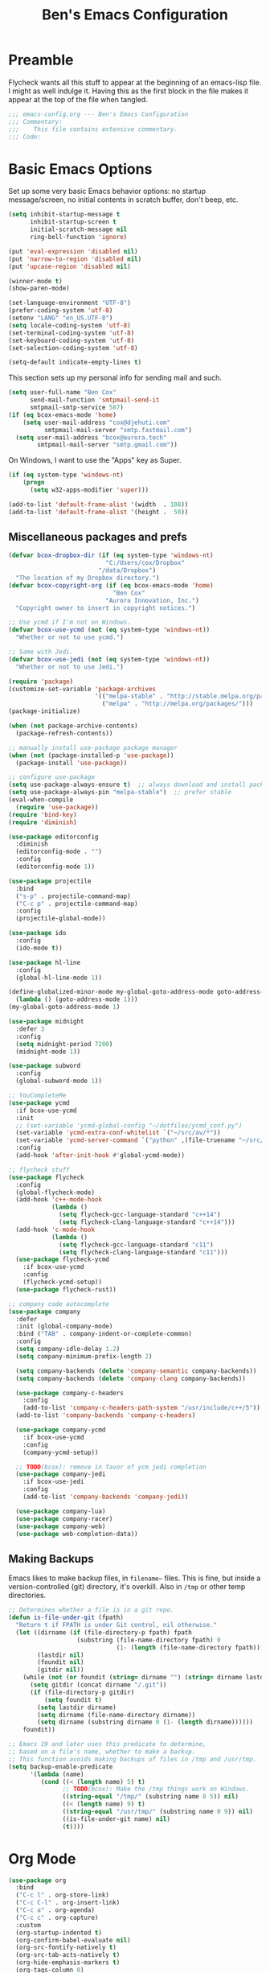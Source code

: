 #+TITLE: Ben's Emacs Configuration

* Preamble

Flycheck wants all this stuff to appear at the beginning of an emacs-lisp file. I might as well indulge it. Having this as the first block in the file makes it appear at the top of the file when tangled.

#+BEGIN_SRC emacs-lisp
  ;;; emacs-config.org --- Ben's Emacs Configuration
  ;;; Commentary:
  ;;;    This file contains extensive commentary.
  ;;; Code:
#+END_SRC

* Basic Emacs Options

Set up some very basic Emacs behavior options: no startup message/screen, no initial contents in scratch buffer, don't beep, etc.

#+BEGIN_SRC emacs-lisp
  (setq inhibit-startup-message t
        inhibit-startup-screen t
        initial-scratch-message nil
        ring-bell-function 'ignore)

  (put 'eval-expression 'disabled nil)
  (put 'narrow-to-region 'disabled nil)
  (put 'upcase-region 'disabled nil)

  (winner-mode t)
  (show-paren-mode)

  (set-language-environment "UTF-8")
  (prefer-coding-system 'utf-8)
  (setenv "LANG" "en_US.UTF-8")
  (setq locale-coding-system 'utf-8)
  (set-terminal-coding-system 'utf-8)
  (set-keyboard-coding-system 'utf-8)
  (set-selection-coding-system 'utf-8)

  (setq-default indicate-empty-lines t)
#+END_SRC

This section sets up my personal info for sending mail and such.

#+BEGIN_SRC emacs-lisp
  (setq user-full-name "Ben Cox"
        send-mail-function 'smtpmail-send-it
        smtpmail-smtp-service 587)
  (if (eq bcox-emacs-mode 'home)
      (setq user-mail-address "cox@djehuti.com"
            smtpmail-mail-server "smtp.fastmail.com")
    (setq user-mail-address "bcox@aurora.tech"
          smtpmail-mail-server "smtp.gmail.com"))
#+END_SRC

On Windows, I want to use the "Apps" key as Super.

#+BEGIN_SRC emacs-lisp
  (if (eq system-type 'windows-nt)
      (progn
        (setq w32-apps-modifier 'super)))
#+END_SRC

#+BEGIN_SRC emacs-lisp
  (add-to-list 'default-frame-alist '(width  . 108))
  (add-to-list 'default-frame-alist '(height .  50))
#+END_SRC

** Miscellaneous packages and prefs

#+BEGIN_SRC emacs-lisp
  (defvar bcox-dropbox-dir (if (eq system-type 'windows-nt)
                             "C:/Users/cox/Dropbox"
                           "/data/Dropbox")
    "The location of my Dropbox directory.")
  (defvar bcox-copyright-org (if (eq bcox-emacs-mode 'home)
                               "Ben Cox"
                             "Aurora Innovation, Inc.")
    "Copyright owner to insert in copyright notices.")
#+END_SRC

#+BEGIN_SRC emacs-lisp
  ;; Use ycmd if I'm not on Windows.
  (defvar bcox-use-ycmd (not (eq system-type 'windows-nt))
    "Whether or not to use ycmd.")

  ;; Same with Jedi.
  (defvar bcox-use-jedi (not (eq system-type 'windows-nt))
    "Whether or not to use Jedi.")
#+END_SRC

#+BEGIN_SRC emacs-lisp
  (require 'package)
  (customize-set-variable 'package-archives
                          '(("melpa-stable" . "http://stable.melpa.org/packages/")
                            ("melpa" . "http://melpa.org/packages/")))
  (package-initialize)

  (when (not package-archive-contents)
    (package-refresh-contents))

  ;; manually install use-package package manager
  (when (not (package-installed-p 'use-package))
    (package-install 'use-package))

  ;; configure use-package
  (setq use-package-always-ensure t)  ;; always download and install packages
  (setq use-package-always-pin "melpa-stable")  ;; prefer stable
  (eval-when-compile
    (require 'use-package))
  (require 'bind-key)
  (require 'diminish)
#+END_SRC

#+BEGIN_SRC emacs-lisp
  (use-package editorconfig
    :diminish
    (editorconfig-mode . "")
    :config
    (editorconfig-mode 1))
#+END_SRC

#+BEGIN_SRC emacs-lisp
  (use-package projectile
    :bind
    ("s-p" . projectile-command-map)
    ("C-c p" . projectile-command-map)
    :config
    (projectile-global-mode))
#+END_SRC

#+BEGIN_SRC emacs-lisp
  (use-package ido
    :config
    (ido-mode t))
#+END_SRC

#+BEGIN_SRC emacs-lisp
  (use-package hl-line
    :config
    (global-hl-line-mode 1))
#+END_SRC

#+BEGIN_SRC emacs-lisp
  (define-globalized-minor-mode my-global-goto-address-mode goto-address-mode
    (lambda () (goto-address-mode 1)))
  (my-global-goto-address-mode 1)
#+END_SRC

#+BEGIN_SRC emacs-lisp
  (use-package midnight
    :defer 3
    :config
    (setq midnight-period 7200)
    (midnight-mode 1))
#+END_SRC

#+BEGIN_SRC emacs-lisp
  (use-package subword
    :config
    (global-subword-mode 1))
#+END_SRC

#+BEGIN_SRC emacs-lisp
  ;; YouCompleteMe
  (use-package ycmd
    :if bcox-use-ycmd
    :init
    ;; (set-variable 'ycmd-global-config "~/dotfiles/ycmd_conf.py")
    (set-variable 'ycmd-extra-conf-whitelist `("~/src/av/*"))
    (set-variable 'ycmd-server-command `("python" ,(file-truename "~/src/ycmd/ycmd")))
    :config
    (add-hook 'after-init-hook #'global-ycmd-mode))
#+END_SRC

#+BEGIN_SRC emacs-lisp
  ;; flycheck stuff
  (use-package flycheck
    :config
    (global-flycheck-mode)
    (add-hook 'c++-mode-hook
              (lambda ()
                (setq flycheck-gcc-language-standard "c++14")
                (setq flycheck-clang-language-standard "c++14")))
    (add-hook 'c-mode-hook
              (lambda ()
                (setq flycheck-gcc-language-standard "c11")
                (setq flycheck-clang-language-standard "c11")))
    (use-package flycheck-ycmd
      :if bcox-use-ycmd
      :config
      (flycheck-ycmd-setup))
    (use-package flycheck-rust))
#+END_SRC

#+BEGIN_SRC emacs-lisp
  ;; company code autocomplete
  (use-package company
    :defer
    :init (global-company-mode)
    :bind ("TAB" . company-indent-or-complete-common)
    :config
    (setq company-idle-delay 1.2)
    (setq company-minimum-prefix-length 2)

    (setq company-backends (delete 'company-semantic company-backends))
    (setq company-backends (delete 'company-clang company-backends))

    (use-package company-c-headers
      :config
      (add-to-list 'company-c-headers-path-system "/usr/include/c++/5"))
    (add-to-list 'company-backends 'company-c-headers)

    (use-package company-ycmd
      :if bcox-use-ycmd
      :config
      (company-ycmd-setup))

    ;; TODO(bcox): remove in favor of ycm jedi completion
    (use-package company-jedi
      :if bcox-use-jedi
      :config
      (add-to-list 'company-backends 'company-jedi))

    (use-package company-lua)
    (use-package company-racer)
    (use-package company-web)
    (use-package web-completion-data))
#+END_SRC

** Making Backups

Emacs likes to make backup files, in ~filename~~ files. This is fine, but inside a version-controlled (git) directory, it's overkill. Also in ~/tmp~ or other temp directories.

#+BEGIN_SRC emacs-lisp
  ;; Determines whether a file is in a git repo.
  (defun is-file-under-git (fpath)
    "Return t if FPATH is under Git control, nil otherwise."
    (let ((dirname (if (file-directory-p fpath) fpath
                     (substring (file-name-directory fpath) 0
                                (1- (length (file-name-directory fpath))))))
          (lastdir nil)
          (foundit nil)
          (gitdir nil))
      (while (not (or foundit (string= dirname "") (string= dirname lastdir)))
        (setq gitdir (concat dirname "/.git"))
        (if (file-directory-p gitdir)
            (setq foundit t)
          (setq lastdir dirname)
          (setq dirname (file-name-directory dirname))
          (setq dirname (substring dirname 0 (1- (length dirname))))))
      foundit))

  ;; Emacs 19 and later uses this predicate to determine,
  ;; based on a file's name, whether to make a backup.
  ;; This function avoids making backups of files in /tmp and /usr/tmp.
  (setq backup-enable-predicate
        '(lambda (name)
           (cond ((< (length name) 5) t)
                 ;; TODO(bcox): Make the /tmp things work on Windows.
                 ((string-equal "/tmp/" (substring name 0 5)) nil)
                 ((< (length name) 9) t)
                 ((string-equal "/usr/tmp/" (substring name 0 9)) nil)
                 ((is-file-under-git name) nil)
                 (t))))
#+END_SRC

* Org Mode

#+BEGIN_SRC emacs-lisp
  (use-package org
    :bind
    ("C-c l" . org-store-link)
    ("C-c C-l" . org-insert-link)
    ("C-c a" . org-agenda)
    ("C-c c" . org-capture)
    :custom
    (org-startup-indented t)
    (org-confirm-babel-evaluate nil)
    (org-src-fontify-natively t)
    (org-src-tab-acts-natively t)
    (org-hide-emphasis-markers t)
    (org-tags-column 0)
    :custom-face
    (variable-pitch ((t (:family "Source Sans Pro" :height 102 :weight light))))
    (fixed-pitch ((t (:family "Fira Code" :weight normal :height 102 :width normal))))
    (org-indent ((t (:inherit (org-hide fixed-pitch)))))
    (org-block ((t (:inherit fixed-pitch :background "#002028" :foreground unspecified))))
    :hook
    (org-babel-after-execute . org-redisplay-inline-images)
    (org-mode . visual-line-mode)
    (org-mode . variable-pitch-mode)
    :config
    (org-babel-do-load-languages
     'org-babel-load-languages
     '((emacs-lisp . t)
       (python . t)
       (haskell . t)
       (ditaa . t)
       (shell . t)
       (plantuml . t)
       (dot . t)
       (js . t)))
    (setq org-directory (concat bcox-dropbox-dir "/org")
          org-default-notes-file (concat org-directory "/notes.org")
          org-agenda-include-diary t
          diary-file (concat org-directory "/diary")
          org-agenda-files (list org-default-notes-file
                                 (concat org-directory "/work.org")
                                 (concat org-directory "/agenda.org"))
          org-link-abbrev-alist '(("phab" . "https://aurora.phacility.com/%s")
                                  ("jira" . "https://jira.int.aurora.tech/browse/%s")
                                  ("google" . "http://www.google.com/search?q="))
          org-tag-alist '(("BUG" . ?G)
                          (:startgroup . nil)
                          ("Work" . ?W) ("Personal" . ?P) ("SPM" . ?S)
                          (:endgroup . nil))
          org-drawers '("PROPERTIES" "CLOCK" "LOGBOOK" "RESULTS" "NOTES"))
    (let* ((variable-tuple '(:font "Source Sans Pro"))
            ;; (cond ((x-list-fonts   "Source Sans Pro") '(:font   "Source Sans Pro"))
            ;;       ((x-list-fonts   "Lucida Grande")   '(:font   "Lucida Grande"))
            ;;       ((x-list-fonts   "Verdana")         '(:font   "Verdana"))
            ;;       ((x-family-fonts "Sans Serif")      '(:family "Sans Serif"))
            ;;       (nil (warn "Cannot find a Sans Serif Font.  Install Source Sans Pro."))))
           (base-font-color (face-foreground 'default nil 'default))
           (lilheadline    `(:inherit default :weight normal :foreground ,base-font-color))
           (medheadline    `(:inherit default :weight semi-bold :foreground ,base-font-color))
           (bigheadline    `(:inherit default :weight bold :foreground ,base-font-color)))
      (custom-theme-set-faces
       'user
       `(org-level-8        ((t (,@lilheadline ,@variable-tuple))))
       `(org-level-7        ((t (,@lilheadline ,@variable-tuple))))
       `(org-level-6        ((t (,@lilheadline ,@variable-tuple))))
       `(org-level-5        ((t (,@lilheadline ,@variable-tuple))))
       `(org-level-4        ((t (,@lilheadline ,@variable-tuple))))
       `(org-level-3        ((t (,@medheadline ,@variable-tuple))))
       `(org-level-2        ((t (,@medheadline ,@variable-tuple :height 1.1))))
       `(org-level-1        ((t (,@medheadline ,@variable-tuple :height 1.2))))
       `(org-document-title ((t (,@bigheadline ,@variable-tuple :height 1.3 :underline nil))))))
    (eval-after-load 'face-remap '(diminish 'buffer-face-mode))
    (eval-after-load 'simple '(diminish 'visual-line-mode))
  )
#+END_SRC

#+BEGIN_SRC emacs-lisp
  (use-package org-indent
    :ensure nil
    :diminish)
#+END_SRC

#+BEGIN_SRC emacs-lisp
  (make-face 'my-org-bullets-face)
  (use-package org-bullets
    :after org
    :custom
    (org-bullets-face-name 'my-org-bullets-face)
    :custom-face
    (my-org-bullets-face ((t (:family "Sans Serif"))))
    :hook
    (org-mode . (lambda () (org-bullets-mode 1))))
#+END_SRC

* Programming Mode Stuff
** ~TODO~ Comments 

I like to highlight ~TODO~ comments in my code.

#+BEGIN_SRC emacs-lisp
  (make-face 'bcox-todo-face)
  (set-face-foreground 'bcox-todo-face "#cb4b16")
  (font-lock-add-keywords 'c++-mode '(("// *\\(TODO.*$\\)" 1 'bcox-todo-face prepend)
                                      ("/\\* *\\(TODO.*$\\)" 1 'bcox-todo-face prepend)
                                      ("/\\* *\\(TODO.*\\)\\*/" 1 'bcox-todo-face prepend)))
  (font-lock-add-keywords 'c-mode '(("// *\\(TODO.*$\\)" 1 'bcox-todo-face prepend)
                                    ("/\\* *\\(TODO.*$\\)" 1 'bcox-todo-face prepend)
                                    ("/\\* *\\(TODO.*\\)\\*/" 1 'bcox-todo-face prepend)))
  (font-lock-add-keywords 'python-mode
   '(("# *\\(TODO.*$\\)" 1 'bcox-todo-face prepend)))
  (font-lock-add-keywords 'emacs-lisp-mode
   '(("; *\\(TODO.*$\\)" 1 'bcox-todo-face prepend)))
#+END_SRC

** Line numbers

#+BEGIN_SRC emacs-lisp
  (add-hook 'prog-mode-hook 'display-line-numbers-mode)
#+END_SRC

** Tabs and CR/LF line-endings

You can use display tables to make certain characters display in different faces (or as different characters). I like to create a couple of extra faces and display ~TAB~ and ~CR~ (~\r~) characters specially, so they stand out while editing source code.

#+BEGIN_SRC emacs-lisp
  ;; Display tab characters with an alternate background color, except in Go.
  (progn (make-face 'tab-face)
         (set-face-background 'tab-face "#859900")
         (make-face 'cr-face)
         (set-face-foreground 'cr-face "#002b36")
         (set-face-background 'cr-face "#859900")
         (defvar colortab-display-table (make-display-table)
           "Display table for coloring CR and tab characters.")
         (aset colortab-display-table 9
               (vector
                (make-glyph-code 9 'tab-face)
                ))
         (aset colortab-display-table 13
               (vector
                (make-glyph-code 94 'cr-face)
                (make-glyph-code 77 'cr-face)
                ))
         (setq standard-display-table colortab-display-table)
         (defvar go-display-table (make-display-table)
           "Display table for coloring CR characters.")
         (aset go-display-table 13
               (vector
                (make-glyph-code 94 'cr-face)
                (make-glyph-code 77 'cr-face)
                ))
  )
#+END_SRC

** Code Style Settings

#+BEGIN_SRC emacs-lisp
  (c-add-style "cox" '("stroustrup"
                       (indent-tabs-mode nil)
                       (c-basic-offset . 4)
                       (c-tab-always-indent nil)
                       (c-indent-level . +)
                       (c-continued-statement-offset . +)
                       (c-brace-offset . 0)
                       (c-brace-imaginary-offset . 0)
                       (c-argdecl-indent . 0)
                       (c-label-offset . -)
                       (c-offsets-alist (comment-intro . 0)
                                        (access-label . -3)
                                        (innamespace . 0))))

  (setq-default indent-tabs-mode nil)
  (c-set-offset 'comment-intro 0)
  (require 'cc-vars)
  (setq c-default-style "cox")

  (add-hook 'c-mode-common-hook
            '(lambda ()
               (setq c-tab-always-indent nil
                     show-trailing-whitespace t
                     indent-tabs-mode nil
                     truncate-lines t)))
  (add-hook 'lisp-interaction-mode-hook
            '(lambda ()
               (setq c-tab-always-indent nil)))
  (add-hook 'rst-mode-hook
            '(lambda ()
               (setq indent-tabs-mode nil)))
  (add-hook 'go-mode-hook
            '(lambda ()
               (setq tab-width 4
                     buffer-display-table go-display-table)))
#+END_SRC

For C++ code, I like to run ~clang-format~ on my code.

#+BEGIN_SRC emacs-lisp
  (use-package clang-format)
  (add-hook 'c++-mode-hook
            '(lambda ()
               (define-key c++-mode-map "\C-c\C-f" 'clang-format-buffer)))
  (if (eq bcox-emacs-mode 'work)
      (setq clang-format-executable
            "/home/bcox/src/av/tools/clang_format_wrapper.sh"))
#+END_SRC

Some Lisp settings:

#+BEGIN_SRC emacs-lisp
  (require 'slime)
  (require 'slime-autoloads)
  (add-to-list 'slime-contribs 'slime-fancy)

  (setq inferior-lisp-program
        (if (eq system-type 'windows-nt)
            "clisp.exe" ; This relies on it being on the PATH, which is not great.
          "/usr/bin/clisp"))
#+END_SRC

** Mode Selection

#+BEGIN_SRC emacs-lisp
  ;; Use rust-mode.
  (use-package rust-mode)

  (setq auto-mode-alist
        (append '(("Makefile$" . makefile-mode)
                  ("\\.toml$" . fundamental-mode)
                  ("BUILD$" . bazel-mode)
                  ("WORKSPACE$" . bazel-mode)
                  ("Construct$" . perl-mode)
                  ("Conscript$" . perl-mode)
                  ("\\.m$" . objc-mode)
                  ("\\.mm$" . objc-mode)
                  ("\\.pl$" . perl-mode)  ;; not prolog
                  ("\\.ph$" . perl-mode)
                  ("\\.pm$" . perl-mode)
                  ("\\.cl$" . lisp-mode)
                  ("\\.x$" . c-mode)
                  ("\\.vbs$" . fundamental-mode)  ;; hoo boy this is old
                  ("\\.rs$" . rust-mode))
                auto-mode-alist))
#+END_SRC

** Miscellaneous Functions for Editing In Specific Modes

#+BEGIN_SRC emacs-lisp
  ;; This function can be useful in text files;
  ;; I hate files that have whole bunches of newlines at the end.
  (defun fix-file-end ()
    "Remove blank lines from the end of the buffer."
    (interactive)
    (save-excursion
      (goto-char (point-max))
      (delete-blank-lines)
     (forward-line -1)
      (delete-blank-lines))
    (message "Blanks removed from eof."))
  ; C-c C-f is a user key.
  (define-key text-mode-map "\C-c\C-f" 'fix-file-end)

  (defun exit-text-file () "Quit, after killing blank lines from the end."
    (interactive)
    (fix-file-end)
    (save-buffers-kill-emacs))
  ; C-c C-c is a user key.
  (define-key text-mode-map "\C-c\C-c" 'exit-text-file)

  ;; Code usually wants a copyright notice.
  (defun insert-copyright (arg)
    "Insert a copyright notice with the current year.
  With prefix ARG, use that year."
    (interactive "P")
    (let ((current-year (if arg
                            arg
                          (nth 5 (decode-time)))))
      (save-excursion
        (goto-char (point-min))
        (insert
         (format
          "Copyright %s, %d, All rights reserved.\n"
          bcox-copyright-org
          current-year))
        (comment-region (point-min) (point)))))
  (define-key ctl-x-map "\M-c" 'insert-copyright)
#+END_SRC

* Fonts and such
** Global Font-Lock and Prettify Symbols

#+BEGIN_SRC emacs-lisp
  (global-font-lock-mode 1)
  (global-prettify-symbols-mode 1)
#+END_SRC

** Using Fira Code

[[https://github.com/tonsky/FiraCode][Fira Code]] is a monospaced font with programming ligatures, which I like a fair bit.  Unfortunately setting up ligatures in Emacs is non-trivial (unlike in VS Code and CLion/IntelliJ, where you just check a box).

Unfortunately Emacs doesn't seem to be able to display /italics/ with Fira Code, so I also use Source Code Variable for italic faces (like for comments and such).

I used the [[https://github.com/tonsky/FiraCode/wiki/Emacs-instructions][instructions on this page]] to get this working.

#+BEGIN_SRC emacs-lisp
  (defun fira-code-mode--make-alist (list)
    "Generate prettify-symbols alist from LIST."
    (let ((idx -1))
      (mapcar
       (lambda (s)
         (setq idx (1+ idx))
         (let* ((code (+ #Xe100 idx))
            (width (string-width s))
            (prefix ())
            (suffix '(?\s (Br . Br)))
            (n 1))
       (while (< n width)
         (setq prefix (append prefix '(?\s (Br . Bl))))
         (setq n (1+ n)))
       (cons s (append prefix suffix (list (decode-char 'ucs code))))))
       list)))

  (defconst fira-code-mode--ligatures
    '("www" "**" "***" "**/" "*>" "*/" "\\\\" "\\\\\\"
      "{DONOTWANT-" "[]" "::" ":::" ":=" "!!" "!=" "!==" "-}"
      "--" "---" "-->" "->" "->>" "-<" "-<<" "-~"
      "#{" "#[" "##" "###" "####" "#(" "#?" "#_" "#_("
      ".-" ".=" ".." "..<" "..." "?=" "??" ";;" "/*"
      "/**" "/=" "/==" "/>" "//" "///" "&&" "||" "||="
      "|=" "|>" "^=" "$>" "++" "+++" "+>" "=:=" "=="
      "===" "==>" "=>" "=>>" "<=" "=<<" "=/=" ">-" ">="
      ">=>" ">>" ">>-" ">>=" ">>>" "<*" "<*>" "<|" "<|>"
      "<$" "<$>" "<!--" "<-" "<--" "<->" "<+" "<+>" "<="
      "<==" "<=>" "<=<" "<>" "<<" "<<-" "<<=" "<<<" "<~"
      "<~~" "</" "</>" "~@" "~-" "~=" "~>" "~~" "~~>" "%%"
      "xDONOTWANTx" ":" "+" "+" "*"))

  (defvar fira-code-mode--old-prettify-alist)

  (defun fira-code-mode--enable ()
    "Enable Fira Code ligatures in current buffer."
    (setq-local fira-code-mode--old-prettify-alist prettify-symbols-alist)
    (setq-local prettify-symbols-alist
                (append (fira-code-mode--make-alist fira-code-mode--ligatures)
                        fira-code-mode--old-prettify-alist))
    (prettify-symbols-mode t))

  (defun fira-code-mode--disable ()
    "Disable Fira Code ligatures in current buffer."
    (setq-local prettify-symbols-alist fira-code-mode--old-prettify-alist)
    (prettify-symbols-mode -1))

  (define-minor-mode fira-code-mode
    "Fira Code ligatures minor mode"
    :lighter " Fira"
    (setq-local prettify-symbols-unprettify-at-point 'right-edge)
    (if fira-code-mode
        (fira-code-mode--enable)
      (fira-code-mode--disable)))

  (defun fira-code-mode--setup ()
    "Setup Fira Code Symbols"
    (set-fontset-font t '(#Xe100 . #Xe16f) "Fira Code Symbol"))
  (fira-code-mode--setup)

  (provide 'fira-code-mode)
#+END_SRC

*** Activate it automatically

#+BEGIN_SRC emacs-lisp
  (add-hook 'prog-mode-hook #'(lambda () (fira-code-mode 1)))
  (add-hook 'c-mode-common-hook #'(lambda () (fira-code-mode 1)))
#+END_SRC

* RSS Reading With Elfeed

#+NAME: elfeed setup
#+BEGIN_SRC emacs-lisp
  (setq elfeed-db-directory (concat bcox-dropbox-dir "/elfeed"))
  (setq elfeed-feeds
        '("http://blog.plover.com/index.atom"
          "http://www.kurzweilai.net/blog/feed"
          "http://feeds.feedburner.com/DUC-TechnicalAlerts"
          "http://feeds.feedburner.com/longnow"
          "http://www.stonekettle.com/feeds/posts/default"
          "http://tleaves.com/feed/"
          "https://www.schneier.com/blog/atom.xml"
          "http://www.djehuti.com/feed/"
          "https://www.theverge.com/rss/index.xml"
          "http://echoes.org/feed/"
          "http://mutable-states.com/feeds/all.rss.xml"
          "https://newsroom.uber.com/feed/"
          "https://theintercept.com/feed/?lang=en"
          "https://www.wired.com/category/science/feed/"
          "https://onefoottsunami.com/feed/atom/"
          "http://feeds.windowscentral.com/wmexperts"
          "http://feeds.feedburner.com/abseilio"
          "https://shitpost.plover.com/index.rss"
          "https://intellijel.com/feed/"
          "http://talkingpointsmemo.com/account/feed/edblog/UGFpiainqjaKsr3GV1Syd4qMuEiKwqyu93fjrzirr1Mr"
          "https://www.google.com/alerts/feeds/11915022077819374258/10775703982759143351"
          "http://daringfireball.net/index.xml"
          "http://www.synthtopia.com/feed/"))
#+END_SRC

* Miscellaneous Utility Stuff

#+BEGIN_SRC emacs-lisp
  ;; This allows me to just nuke a buffer and the window showing it
  ;; (or frame, if it's the only window in that frame) all in one swell foop.
  (declare-function server-edit "server.el" nil)
  (defun kill-buf-n-win () "Kill the current buffer and its associated window."
    (interactive)
    (if (and (boundp 'server-buffer-clients) server-buffer-clients)
        (server-edit)
      (kill-buffer (current-buffer))
      (condition-case nil
          (delete-window)
        (error (delete-frame)))))
  ; C-x C-k is normally undefined.
  (define-key ctl-x-map "\C-k" 'kill-buf-n-win)

  ;; This allows me to swap the positions of windows on the screen.
  ;; Really it just uses the existing windows and swaps which buffers
  ;; they're displaying, but the effect is the same.  The selected
  ;; buffer stays the same (meaning that the cursor is now in the
  ;; new window on the screen).  Repeated calls to this function will
  ;; move a buffer around through the window list, like a bubblesort.
  (defun swap-windows () "Swap this window and the next one."
    (interactive)
    (if (one-window-p t)
        (message "You eeediot!")
      (save-excursion
        (let
            ((w1 (selected-window))
             (b1 (current-buffer))
             (w2)
             (b2))
          (other-window 1)
          (setq w2 (selected-window))
          (setq b2 (current-buffer))
          (select-window w1)
          (switch-to-buffer b2)
          (select-window w2)
          (switch-to-buffer b1)))))
  ; C-c w is a user key.
  (global-set-key "\C-cw" 'swap-windows)
  (global-set-key "\C-cq" 'bury-buffer)

  (defun bens-fix-tty-colors ()
    "Fix the colors on the TTY."
    (interactive)
    (unless (display-graphic-p (selected-frame))
      (set-face-background 'default "unspecified-bg" (selected-frame))))
#+END_SRC

* SSH and Mosh

#+BEGIN_SRC emacs-lisp
  (declare-function term-mode "term.el" nil)
  (declare-function term-char-mode "term.el" nil)
  (defun mosh (args)
    "Connect to a remote host with mosh, prompting in minibuffer for ARGS."
    (interactive
     (list (read-from-minibuffer "mosh " nil nil nil 'my-mosh-history)))
    ;; TODO(bcox): Make this work on Windows too.
    (let* ((switches (split-string-and-unquote args))
           (name (concat "mosh " args))
           (termbuf (apply 'make-term name "/usr/local/bin/mosh" nil switches)))
      (set-buffer termbuf)
      (term-mode)
      (term-char-mode)
      (switch-to-buffer termbuf)))

  (defun ssh (args)
    "Connect to a remote host with ssh, prompting in minibuffer for ARGS."
    (interactive
     (list (read-from-minibuffer "ssh " nil nil nil 'my-ssh-history)))
    ;; TODO(bcox): Make this work on Windows too.
    (let* ((switches `("-A" . ,(split-string-and-unquote args)))
           (name (concat "ssh " args))
           (termbuf (apply 'make-term name "/usr/bin/ssh" nil switches)))
      (set-buffer termbuf)
      (term-mode)
      (term-char-mode)
      (switch-to-buffer termbuf)))
#+END_SRC

* Key Bindings

If I start hitting a key sequence and pause, this gives me a little hint window about what things I could type next. Handy!

#+BEGIN_SRC emacs-lisp
  (use-package which-key
    :defer nil
    :diminish which-key-mode
    :config
    (which-key-mode))
#+END_SRC

Some random key preferences.

#+BEGIN_SRC emacs-lisp
  (bind-keys*
    ("C-x C-b" . ibuffer)
    ("C-x f" . auto-fill-mode)
    ;; ("M-o" . overwrite-mode)
    ("C-x %" . query-replace-regexp)
    ("<delete>" . delete-char)
    ("<end>" . end-of-line)
    ("<home>" . beginning-of-line)
    ("<C-end>" . end-of-buffer)
    ("<C-home>" . beginning-of-buffer)
    ("<C-M-left>" . pop-global-mark)
    ("<M-down>" . (lambda (arg) (interactive "p") (scroll-up arg)))
    ("<M-up>" . (lambda (arg) (interactive "p") (scroll-down arg)))
    ("<C-tab>" . indent-rigidly)
    ("C-c C-k" . compile)
    ("<f3>" . 'isearch-repeat-forward)
    ("<S-f3>" . 'isearch-repeat-backward)
    ("<C-f4>" . delete-frame)
    ("<f5>" . compile)
    ("<S-f5>" . recompile)
    ("<f6>" . make-frame-command)
    ("<S-f6>" . delete-frame)
    ("<f7>" . next-error)
    ("<S-f7>" . previous-error)
    ("<f9>" . speedbar-get-focus)
    ("s-." . speedbar-get-focus)
    ("s-s" . speedbar)
    ("C-x t" . toggle-truncate-lines)
    ("C-x g" . magit-status))
  (bind-keys :map text-mode-map
    ("C-c f" . fundamental-mode))
#+END_SRC

Put Oblique Strategies on ~C-c o~:

#+BEGIN_SRC emacs-lisp
  ;; Eno's Oblique Strategies.
  (autoload 'os-insert "oblique" nil t)
  ; C-c o is a user key.
  (bind-keys :map text-mode-map ("C-c o" . os-insert))
#+END_SRC

#+BEGIN_SRC emacs-lisp
  ;; Setup some key preferences.
  (defun set-n-columns (n)
    "Make the current frame N columns wide."
    (interactive "p")
    (if (= n 1) (setq n 80))
    (modify-frame-parameters (selected-frame) (list (cons 'width n))))
  (defun set-n-rows (n)
    "Make the current frame N rows high."
    (interactive "p")
    (if (= n 1) (setq n 50))
    (modify-frame-parameters (selected-frame) (list (cons 'height n))))

  (define-key ctl-x-map "\C-n" 'set-n-columns)
  (define-key ctl-x-map "\C-h" 'set-n-rows)
#+END_SRC

* Epilogue

#+BEGIN_SRC emacs-lisp
  ;;; emacs-config.org ends here
#+END_SRC

#+STARTUP: showall
#+HTML_HEAD: <link rel="stylesheet" type="text/css" href="style.css" />
#+PROPERTY: header-args :results silent
